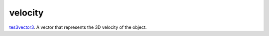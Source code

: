 velocity
====================================================================================================

`tes3vector3`_. A vector that represents the 3D velocity of the object.

.. _`tes3vector3`: ../../../lua/type/tes3vector3.html
